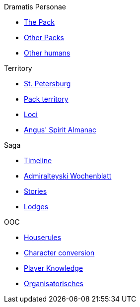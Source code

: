 .Dramatis Personae
* xref:the_pack.adoc[The Pack]
* xref:other_packs.adoc[Other Packs]
* xref:other_humans.adoc[Other humans]

.Territory
* xref:st_petersburg.adoc[St. Petersburg]
* xref:pack_territory.adoc[Pack territory]
* xref:loci.adoc[Loci]
* xref:angus_spirit_almanac.adoc[Angus' Spirit Almanac]

.Saga
* xref:timeline.adoc[Timeline]
* xref:admiralteyski_wochenblatt.adoc[Admiralteyski Wochenblatt]
* xref:stories.adoc[Stories]
* xref:lodges.adoc[Lodges]

.OOC
* xref:houserules.adoc[Houserules]
* xref:character_conversion.adoc[Character conversion]
* xref:player_knowledge.adoc[Player Knowledge]
* xref:OOC_organisatorial.adoc[Organisatorisches]
